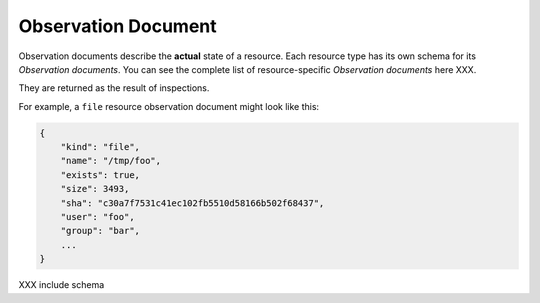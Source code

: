 .. _document-observation:

Observation Document
====================

Observation documents describe the **actual** state of a resource.  Each resource type has its own schema for its *Observation documents*.  You can see the complete list of resource-specific *Observation documents* here XXX.

They are returned as the result of inspections.

For example, a ``file`` resource observation document might look like this:

.. code-block:: javascript

    {
        "kind": "file",
        "name": "/tmp/foo",
        "exists": true,
        "size": 3493,
        "sha": "c30a7f7531c41ec102fb5510d58166b502f68437",
        "user": "foo",
        "group": "bar",
        ...
    }


XXX include schema
